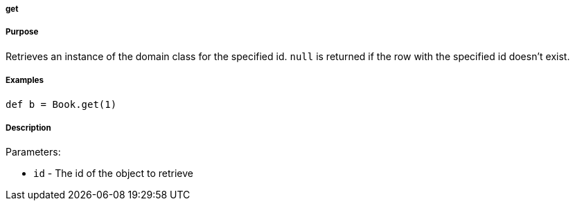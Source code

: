 
===== get



===== Purpose


Retrieves an instance of the domain class for the specified id. `null` is returned if the row with the specified id doesn't exist.


===== Examples


[source,java]
----
def b = Book.get(1)
----


===== Description


Parameters:

* `id` - The id of the object to retrieve
